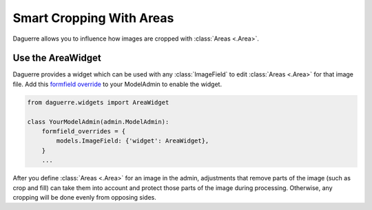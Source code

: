 Smart Cropping With Areas
=========================

Daguerre allows you to influence how images are cropped with
:class:`Areas <.Area>`.

Use the AreaWidget
------------------

Daguerre provides a widget which can be used with any
:class:`ImageField` to edit :class:`Areas <.Area>` for that image file.
Add this `formfield override <formfield_override>`_ to your ModelAdmin to enable the widget.

.. code-block:: python

    from daguerre.widgets import AreaWidget

    class YourModelAdmin(admin.ModelAdmin):
        formfield_overrides = {
            models.ImageField: {'widget': AreaWidget},
        }
        ...

After you define :class:`Areas <.Area>` for an image in the admin,
adjustments that remove parts of the image (such as crop and fill) can
take them into account and protect those parts of the image during
processing. Otherwise, any cropping will be done evenly from opposing
sides.

.. _formfield_override: https://docs.djangoproject.com/en/dev/ref/contrib/admin/#django.contrib.admin.ModelAdmin.formfield_overrides
